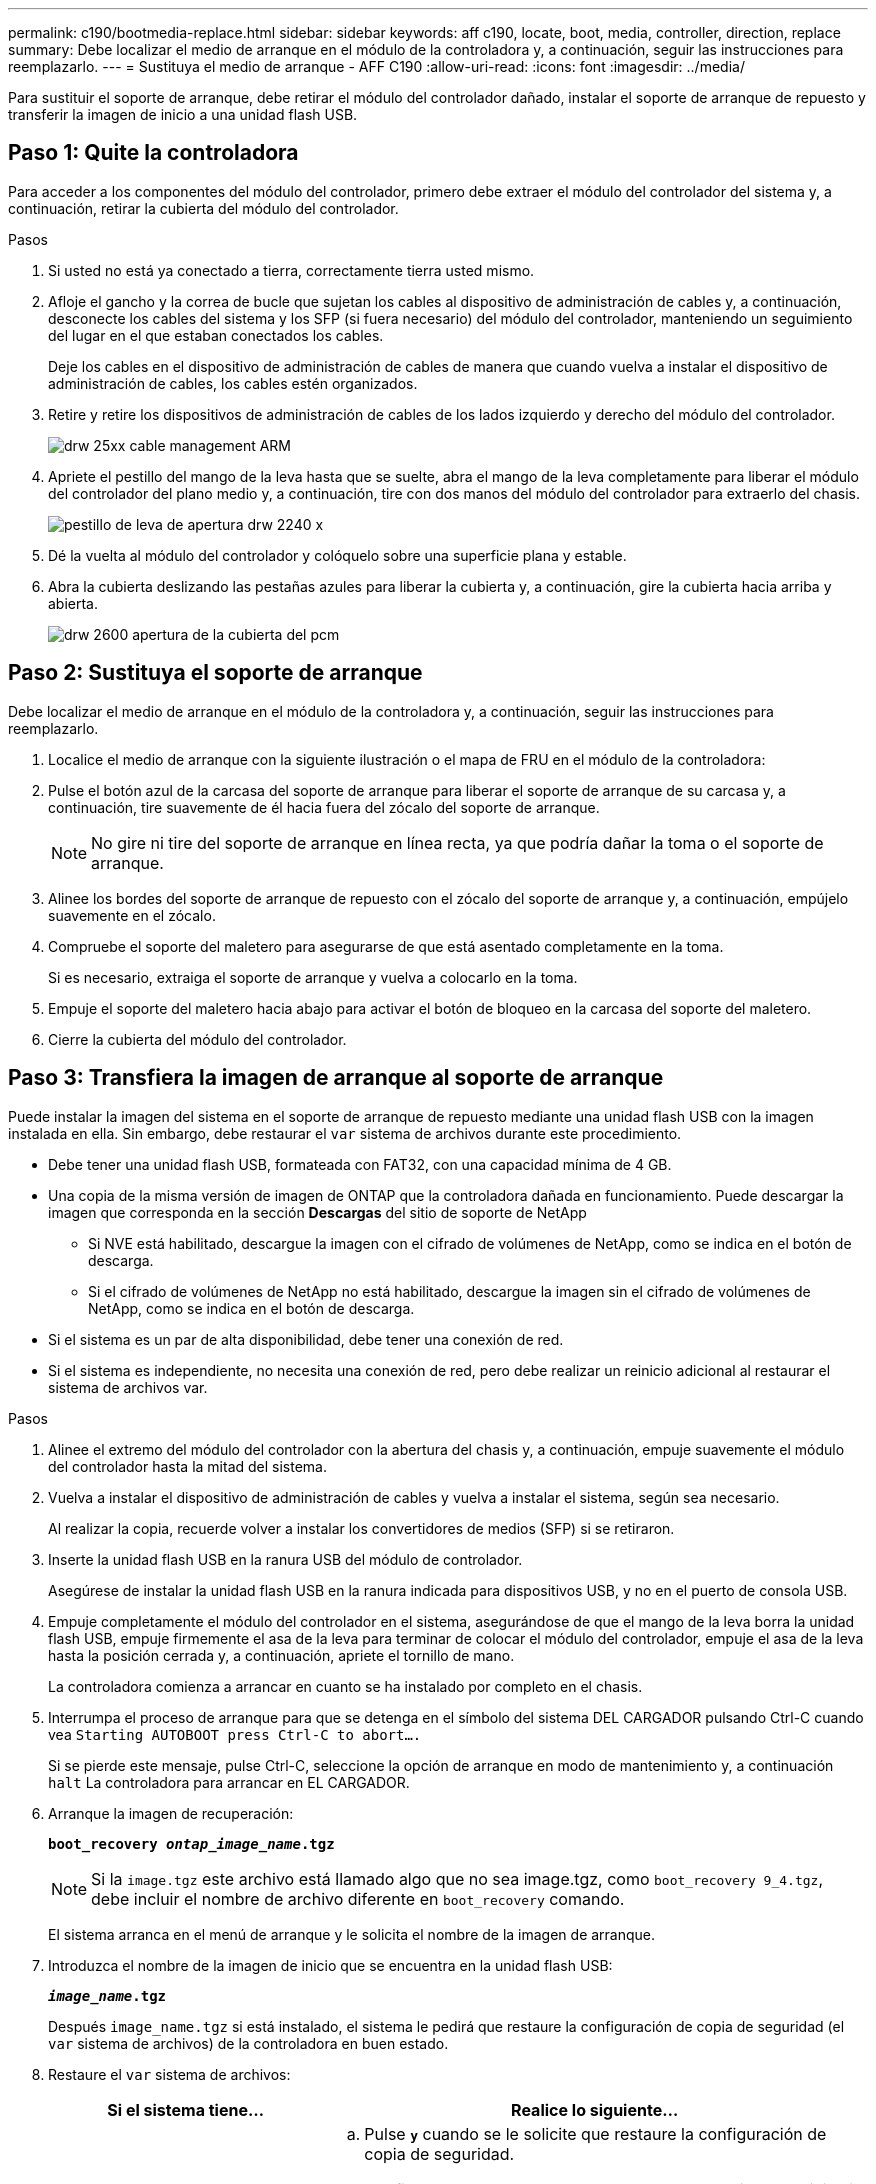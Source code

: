 ---
permalink: c190/bootmedia-replace.html 
sidebar: sidebar 
keywords: aff c190, locate, boot, media, controller, direction, replace 
summary: Debe localizar el medio de arranque en el módulo de la controladora y, a continuación, seguir las instrucciones para reemplazarlo. 
---
= Sustituya el medio de arranque - AFF C190
:allow-uri-read: 
:icons: font
:imagesdir: ../media/


[role="lead"]
Para sustituir el soporte de arranque, debe retirar el módulo del controlador dañado, instalar el soporte de arranque de repuesto y transferir la imagen de inicio a una unidad flash USB.



== Paso 1: Quite la controladora

Para acceder a los componentes del módulo del controlador, primero debe extraer el módulo del controlador del sistema y, a continuación, retirar la cubierta del módulo del controlador.

.Pasos
. Si usted no está ya conectado a tierra, correctamente tierra usted mismo.
. Afloje el gancho y la correa de bucle que sujetan los cables al dispositivo de administración de cables y, a continuación, desconecte los cables del sistema y los SFP (si fuera necesario) del módulo del controlador, manteniendo un seguimiento del lugar en el que estaban conectados los cables.
+
Deje los cables en el dispositivo de administración de cables de manera que cuando vuelva a instalar el dispositivo de administración de cables, los cables estén organizados.

. Retire y retire los dispositivos de administración de cables de los lados izquierdo y derecho del módulo del controlador.
+
image::../media/drw_25xx_cable_management_arm.png[drw 25xx cable management ARM]

. Apriete el pestillo del mango de la leva hasta que se suelte, abra el mango de la leva completamente para liberar el módulo del controlador del plano medio y, a continuación, tire con dos manos del módulo del controlador para extraerlo del chasis.
+
image::../media/drw_2240_x_opening_cam_latch.png[pestillo de leva de apertura drw 2240 x]

. Dé la vuelta al módulo del controlador y colóquelo sobre una superficie plana y estable.
. Abra la cubierta deslizando las pestañas azules para liberar la cubierta y, a continuación, gire la cubierta hacia arriba y abierta.
+
image::../media/drw_2600_opening_pcm_cover.png[drw 2600 apertura de la cubierta del pcm]





== Paso 2: Sustituya el soporte de arranque

Debe localizar el medio de arranque en el módulo de la controladora y, a continuación, seguir las instrucciones para reemplazarlo.

. Localice el medio de arranque con la siguiente ilustración o el mapa de FRU en el módulo de la controladora:
. Pulse el botón azul de la carcasa del soporte de arranque para liberar el soporte de arranque de su carcasa y, a continuación, tire suavemente de él hacia fuera del zócalo del soporte de arranque.
+

NOTE: No gire ni tire del soporte de arranque en línea recta, ya que podría dañar la toma o el soporte de arranque.

. Alinee los bordes del soporte de arranque de repuesto con el zócalo del soporte de arranque y, a continuación, empújelo suavemente en el zócalo.
. Compruebe el soporte del maletero para asegurarse de que está asentado completamente en la toma.
+
Si es necesario, extraiga el soporte de arranque y vuelva a colocarlo en la toma.

. Empuje el soporte del maletero hacia abajo para activar el botón de bloqueo en la carcasa del soporte del maletero.
. Cierre la cubierta del módulo del controlador.




== Paso 3: Transfiera la imagen de arranque al soporte de arranque

Puede instalar la imagen del sistema en el soporte de arranque de repuesto mediante una unidad flash USB con la imagen instalada en ella. Sin embargo, debe restaurar el `var` sistema de archivos durante este procedimiento.

* Debe tener una unidad flash USB, formateada con FAT32, con una capacidad mínima de 4 GB.
* Una copia de la misma versión de imagen de ONTAP que la controladora dañada en funcionamiento. Puede descargar la imagen que corresponda en la sección *Descargas* del sitio de soporte de NetApp
+
** Si NVE está habilitado, descargue la imagen con el cifrado de volúmenes de NetApp, como se indica en el botón de descarga.
** Si el cifrado de volúmenes de NetApp no está habilitado, descargue la imagen sin el cifrado de volúmenes de NetApp, como se indica en el botón de descarga.


* Si el sistema es un par de alta disponibilidad, debe tener una conexión de red.
* Si el sistema es independiente, no necesita una conexión de red, pero debe realizar un reinicio adicional al restaurar el sistema de archivos var.


.Pasos
. Alinee el extremo del módulo del controlador con la abertura del chasis y, a continuación, empuje suavemente el módulo del controlador hasta la mitad del sistema.
. Vuelva a instalar el dispositivo de administración de cables y vuelva a instalar el sistema, según sea necesario.
+
Al realizar la copia, recuerde volver a instalar los convertidores de medios (SFP) si se retiraron.

. Inserte la unidad flash USB en la ranura USB del módulo de controlador.
+
Asegúrese de instalar la unidad flash USB en la ranura indicada para dispositivos USB, y no en el puerto de consola USB.

. Empuje completamente el módulo del controlador en el sistema, asegurándose de que el mango de la leva borra la unidad flash USB, empuje firmemente el asa de la leva para terminar de colocar el módulo del controlador, empuje el asa de la leva hasta la posición cerrada y, a continuación, apriete el tornillo de mano.
+
La controladora comienza a arrancar en cuanto se ha instalado por completo en el chasis.

. Interrumpa el proceso de arranque para que se detenga en el símbolo del sistema DEL CARGADOR pulsando Ctrl-C cuando vea `Starting AUTOBOOT press Ctrl-C to abort....`
+
Si se pierde este mensaje, pulse Ctrl-C, seleccione la opción de arranque en modo de mantenimiento y, a continuación `halt` La controladora para arrancar en EL CARGADOR.

. Arranque la imagen de recuperación:
+
`*boot_recovery __ontap_image_name__.tgz*`

+

NOTE: Si la `image.tgz` este archivo está llamado algo que no sea image.tgz, como `boot_recovery 9_4.tgz`, debe incluir el nombre de archivo diferente en `boot_recovery` comando.

+
El sistema arranca en el menú de arranque y le solicita el nombre de la imagen de arranque.

. Introduzca el nombre de la imagen de inicio que se encuentra en la unidad flash USB:
+
`*__image_name__.tgz*`

+
Después `image_name.tgz` si está instalado, el sistema le pedirá que restaure la configuración de copia de seguridad (el `var` sistema de archivos) de la controladora en buen estado.

. Restaure el `var` sistema de archivos:
+
[cols="1,2"]
|===
| Si el sistema tiene... | Realice lo siguiente... 


 a| 
Una conexión de red
 a| 
.. Pulse `*y*` cuando se le solicite que restaure la configuración de copia de seguridad.
.. Configure la controladora en buen estado como nivel de privilegio avanzado:
+
`*set -privilege advanced*`

.. Ejecute el comando restore backup:
+
`*system node restore-backup -node local -target-address _impaired_node_IP_address_*`

.. Devuelva la controladora al nivel de administrador:
+
`*set -privilege admin*`

.. Pulse `*y*` cuando se le solicite que utilice la configuración restaurada.
.. Pulse `*y*` cuando se le solicite reiniciar la controladora.




 a| 
No hay conexión de red
 a| 
.. Pulse `*n*` cuando se le solicite que restaure la configuración de copia de seguridad.
.. Reinicie el sistema cuando el sistema lo solicite.
.. Seleccione la opción *Actualizar flash desde la configuración de copia de seguridad* (flash de sincronización) en el menú que se muestra.
+
Si se le solicita que continúe con la actualización, pulse `*y*`.



|===
. Compruebe que las variables de entorno están establecidas de la forma esperada.
+
.. Lleve la controladora al aviso del CARGADOR.
+
Desde el símbolo del sistema de ONTAP, puede ejecutar el comando `system node halt -skip-lif-migration-before-shutdown true -ignore-quorum-warnings true -inhibit-takeover true`.

.. Compruebe la configuración de la variable de entorno con el `printenv` comando.
.. Si una variable de entorno no está establecida como se espera, modifíquela con el `setenv _environment_variable_name changed_value_` comando.
.. Guarde los cambios mediante `saveenv` comando.
.. Reinicie la controladora.


. El siguiente paso depende de la configuración del sistema:
+
[cols="1,2"]
|===
| Si el sistema está en... | Realice lo siguiente... 


 a| 
Una configuración independiente
 a| 
Es posible empezar a utilizar el sistema una vez que se reinicie la controladora.



 a| 
Un par de alta disponibilidad
 a| 
Después de que el controlador dañado muestre el `Waiting for Giveback...` mensaje, realice una devolución del control en buen estado:

.. Realice una devolución del control en buen estado:
+
`*storage failover giveback -ofnode _partner_node_name_*`

+
Esto inicia el proceso de devolución de la propiedad de los agregados y volúmenes de la controladora con deterioro de la controladora en buen estado a la controladora con deterioro.

+
[NOTE]
====
Si el retorno se vetó, puede considerar la sustitución de los vetos.

http://docs.netapp.com/ontap-9/topic/com.netapp.doc.dot-cm-hacg/home.html["Guía de configuración de alta disponibilidad de ONTAP 9"]

====
.. Supervise el progreso de la operación de devolución mediante el ``storage failover show`comando -giveback'.
.. Una vez completada la operación de devolución, confirme que el par de alta disponibilidad esté en buen estado y que la toma de control sea posible gracias al uso de `storage failover show` comando.
.. Restaure la devolución automática si la ha desactivado mediante el `storage failover modify` comando.


|===

